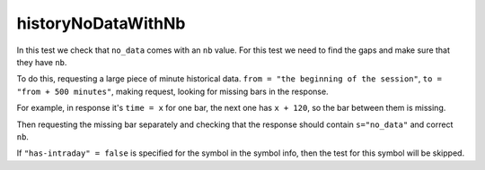 
historyNoDataWithNb
-------------------

In this test we check that ``no_data`` comes with an ``nb`` value. 
For this test we need to find the gaps and make sure that they have ``nb``. 

To do this, requesting a large piece of minute historical data. ``from = "the beginning of the session"``, 
``to = "from + 500 minutes"``, making request, looking for missing bars in the response. 

For example, in response it\'s ``time = x`` for one bar, the next one has ``x + 120``, so the bar between them is 
missing. 

Then requesting the missing bar separately and checking that the response should contain ``s="no_data"`` and correct 
``nb``. 

If ``"has-intraday" = false`` is specified for the symbol in the symbol info, then the test for this symbol will be 
skipped.